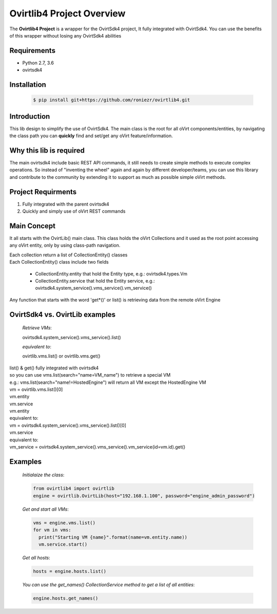 ==============================
**Ovirtlib4 Project Overview**
==============================

The **Ovirtlib4 Project** is a wrapper for the OvirtSdk4 project,
It fully integrated with OvirtSdk4.
You can use the benefits of this wrapper without losing 
any OvirtSdk4 abilities


**Requirements**
----------------
- Python 2.7, 3.6
- ovirtsdk4


**Installation**
----------------
 .. code-block:: bash

  $ pip install git+https://github.com/roniezr/ovirtlib4.git


**Introduction**
----------------
This lib design to simplify the use of OvirtSdk4.
The main class is the root for all oVirt components/entities,
by navigating the class path you can **quickly** find and set/get
any oVirt feature/information.


**Why this lib is required**
-----------------------------
The main ovirtsdk4 include basic REST API commands, it still needs
to create simple methods to execute complex operations.
So instead of "inventing the wheel" again and again by different developer/teams,
you can use this library and contribute to the community by extending it
to support as much as possible simple oVirt methods.


**Project Requirments**
---------------------- 
1. Fully integrated with the parent ovirtsdk4
2. Quickly and simply use of oVirt REST commands


**Main Concept**
----------------
It all starts with the OvirtLib() main class.
This class holds the oVirt Collections and it used as
the root point accessing any oVirt entity, only by using
class-path navigation.

| Each collection return a list of CollectionEntity() classes
| Each CollectionEntity() class include two fields

 - CollectionEntity.entity that hold the Entity type, e.g.: ovirtsdk4.types.Vm

 - CollectionEntity.service that hold the Entity service, e.g.: ovirtsdk4.system_service().vms_service().vm_service()

| Any function that starts with the word 'get*()' or list() is retrieving data from the remote oVirt Engine


**OvirtSdk4 vs. OvirtLib examples**
------------------------------------
 *Retrieve VMs*:

 .. code-block:: python

 ovirtsdk4.system_service().vms_service().list()

 *equivalent to*:

 .. code-block:: python

 ovirtlib.vms.list() or ovirtlib.vms.get()

| list() & get() fully integrated with ovirtsdk4
| so you can use vms.list(search="name=VM_name") to retrieve a special VM
| e.g.: vms.list(search="name!=HostedEngine") will return all VM except the HostedEngine VM
 
| vm = ovirtlib.vms.list()[0]
| vm.entity
| vm.service

| vm.entity
| equivalent to:
| vm = ovirtsdk4.system_service().vms_service().list()[0]
 
| vm.service
| equivalent to:
| vm_service = ovirtsdk4.system_service().vms_service().vm_service(id=vm.id).get()


**Examples**
------------------

 *Initialaize the class*:

 .. code-block:: python
  
  from ovirtlib4 import ovirtlib
  engine = ovirtlib.OvirtLib(host="192.168.1.100", password="engine_admin_password") 

 *Get and start all VMs*:

 .. code-block:: python

  vms = engine.vms.list()
  for vm in vms:
    print("Starting VM {name}".format(name=vm.entity.name))
    vm.service.start()
 
 *Get all hosts*:

 .. code-block:: python

  hosts = engine.hosts.list()

 *You can use the get_names() CollectionService method to get a list of all entities*:

 .. code-block:: python

  engine.hosts.get_names()

 
